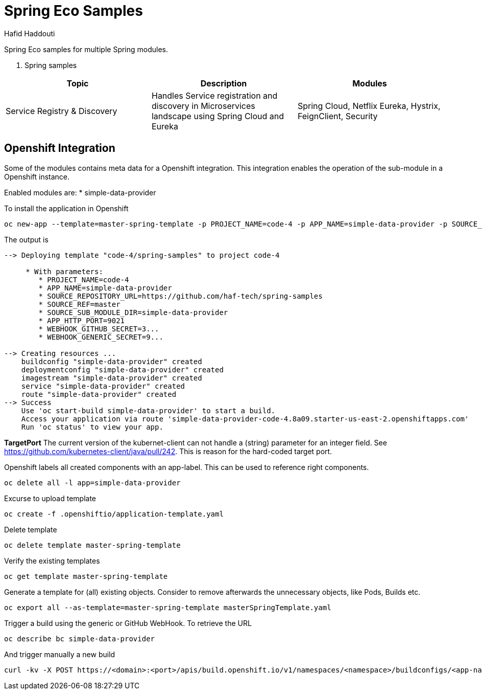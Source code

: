 = Spring Eco Samples
:author: Hafid Haddouti

Spring Eco samples for multiple Spring modules.

. Spring samples
|===
| Topic | Description | Modules

| Service Registry & Discovery
| Handles Service registration and discovery in Microservices landscape using Spring Cloud and Eureka
| Spring Cloud, Netflix Eureka, Hystrix, FeignClient, Security
|===

== Openshift Integration
Some of the modules contains meta data for a Openshift integration. This integration enables the operation of the sub-module in a Openshift instance.

Enabled modules are:
* simple-data-provider

To install the application in Openshift
```bash
oc new-app --template=master-spring-template -p PROJECT_NAME=code-4 -p APP_NAME=simple-data-provider -p SOURCE_REPOSITORY_URL=https://github.com/haf-tech/spring-samples  -p SOURCE_REF=master -p SOURCE_SUB_MODULE_DIR=simple-data-provider -p APP_HTTP_PORT=9021 -p WEBHOOK_GITHUB_SECRET=abcd...efgh -p WEBHOOK_GENERIC_SECRET=zyx...wvu
```


The output is
```
--> Deploying template "code-4/spring-samples" to project code-4

     * With parameters:
        * PROJECT_NAME=code-4
        * APP_NAME=simple-data-provider
        * SOURCE_REPOSITORY_URL=https://github.com/haf-tech/spring-samples
        * SOURCE_REF=master
        * SOURCE_SUB_MODULE_DIR=simple-data-provider
        * APP_HTTP_PORT=9021
        * WEBHOOK_GITHUB_SECRET=3...
        * WEBHOOK_GENERIC_SECRET=9...

--> Creating resources ...
    buildconfig "simple-data-provider" created
    deploymentconfig "simple-data-provider" created
    imagestream "simple-data-provider" created
    service "simple-data-provider" created
    route "simple-data-provider" created
--> Success
    Use 'oc start-build simple-data-provider' to start a build.
    Access your application via route 'simple-data-provider-code-4.8a09.starter-us-east-2.openshiftapps.com' 
    Run 'oc status' to view your app.
```

*TargetPort* The current version of the kubernet-client can not handle a (string) parameter for an integer field. See https://github.com/kubernetes-client/java/pull/242. This is reason for the hard-coded target port.

Openshift labels all created components with an app-label. This can be used to reference right components.
```bash
oc delete all -l app=simple-data-provider
```

Excurse to upload template
```bash
oc create -f .openshiftio/application-template.yaml
```

Delete template
```bash
oc delete template master-spring-template
```

Verify the existing templates
```bash
oc get template master-spring-template
```

Generate a template for (all) existing objects. Consider to remove afterwards the unnecessary objects, like Pods, Builds etc.
```bash
oc export all --as-template=master-spring-template masterSpringTemplate.yaml
```

Trigger a build using the generic or GitHub WebHook. To retrieve the URL
```bash
oc describe bc simple-data-provider
```
And trigger manually a new build
```bash
curl -kv -X POST https://<domain>:<port>/apis/build.openshift.io/v1/namespaces/<namespace>/buildconfigs/<app-name>/webhooks/<secret>/generic

